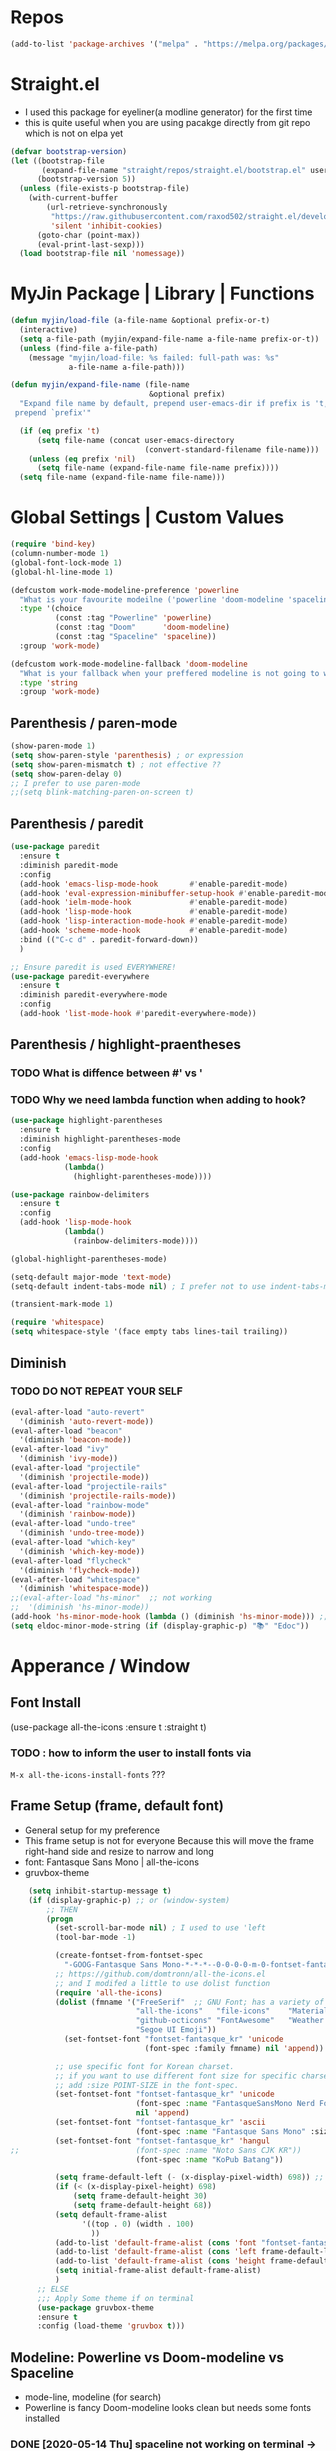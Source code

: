 #+TITTLE: Emacs Configuration
#+STARTUP: overview
#+PROPERTY: header-args :comment yes

* Repos
#+BEGIN_SRC emacs-lisp
(add-to-list 'package-archives '("melpa" . "https://melpa.org/packages/"))
#+END_SRC

* Straight.el
  - I used this package for eyeliner(a modline generator) for the first time
  - this is quite useful when you are using pacakge directly from git repo which is not on elpa yet
#+BEGIN_SRC emacs-lisp
  (defvar bootstrap-version)
  (let ((bootstrap-file
         (expand-file-name "straight/repos/straight.el/bootstrap.el" user-emacs-directory))
        (bootstrap-version 5))
    (unless (file-exists-p bootstrap-file)
      (with-current-buffer
          (url-retrieve-synchronously
           "https://raw.githubusercontent.com/raxod502/straight.el/develop/install.el"
           'silent 'inhibit-cookies)
        (goto-char (point-max))
        (eval-print-last-sexp)))
    (load bootstrap-file nil 'nomessage))
#+END_SRC

* MyJin Package | Library | Functions
#+BEGIN_SRC emacs-lisp
  (defun myjin/load-file (a-file-name &optional prefix-or-t)
    (interactive)
    (setq a-file-path (myjin/expand-file-name a-file-name prefix-or-t))
    (unless (find-file a-file-path)
      (message "myjin/load-file: %s failed: full-path was: %s"
               a-file-name a-file-path)))

  (defun myjin/expand-file-name (file-name
                                 &optional prefix)
    "Expand file name by default, prepend user-emacs-dir if prefix is 't,
   prepend `prefix'"

    (if (eq prefix 't)
        (setq file-name (concat user-emacs-directory
                                (convert-standard-filename file-name)))
      (unless (eq prefix 'nil)
        (setq file-name (expand-file-name file-name prefix))))
    (setq file-name (expand-file-name file-name)))
#+END_SRC

* Global Settings | Custom Values
#+BEGIN_SRC emacs-lisp
  (require 'bind-key)
  (column-number-mode 1)
  (global-font-lock-mode 1)
  (global-hl-line-mode 1)

  (defcustom work-mode-modeline-preference 'powerline
    "What is your favourite modeilne ('powerline 'doom-modeline 'spaceline)"
    :type '(choice
            (const :tag "Powerline" 'powerline)
            (const :tag "Doom"      'doom-modeline)
            (const :tag "Spaceline" 'spaceline))
    :group 'work-mode)

  (defcustom work-mode-modeline-fallback 'doom-modeline
    "What is your fallback when your preffered modeline is not going to work"
    :type 'string
    :group 'work-mode)
#+END_SRC

** Parenthesis / paren-mode
#+BEGIN_SRC emacs-lisp
(show-paren-mode 1)
(setq show-paren-style 'parenthesis) ; or expression
(setq show-paren-mismatch t) ; not effective ??
(setq show-paren-delay 0)
;; I prefer to use paren-mode
;;(setq blink-matching-paren-on-screen t)
#+END_SRC

** Parenthesis / paredit
#+BEGIN_SRC emacs-lisp
(use-package paredit
  :ensure t
  :diminish paredit-mode
  :config
  (add-hook 'emacs-lisp-mode-hook       #'enable-paredit-mode)
  (add-hook 'eval-expression-minibuffer-setup-hook #'enable-paredit-mode)
  (add-hook 'ielm-mode-hook             #'enable-paredit-mode)
  (add-hook 'lisp-mode-hook             #'enable-paredit-mode)
  (add-hook 'lisp-interaction-mode-hook #'enable-paredit-mode)
  (add-hook 'scheme-mode-hook           #'enable-paredit-mode)
  :bind (("C-c d" . paredit-forward-down))
  )

;; Ensure paredit is used EVERYWHERE!
(use-package paredit-everywhere
  :ensure t
  :diminish paredit-everywhere-mode
  :config
  (add-hook 'list-mode-hook #'paredit-everywhere-mode))

#+END_SRC
** Parenthesis  / highlight-praentheses
*** TODO What is diffence between #' vs '
*** TODO Why we need lambda function when adding to hook?
#+BEGIN_SRC emacs-lisp
(use-package highlight-parentheses
  :ensure t
  :diminish highlight-parentheses-mode
  :config
  (add-hook 'emacs-lisp-mode-hook
            (lambda()
              (highlight-parentheses-mode))))

(use-package rainbow-delimiters
  :ensure t
  :config
  (add-hook 'lisp-mode-hook
            (lambda()
              (rainbow-delimiters-mode))))

(global-highlight-parentheses-mode)
#+END_SRC

#+BEGIN_SRC emacs-lisp
(setq-default major-mode 'text-mode)
(setq-default indent-tabs-mode nil) ; I prefer not to use indent-tabs-mode

(transient-mark-mode 1)

(require 'whitespace)
(setq whitespace-style '(face empty tabs lines-tail trailing))
#+END_SRC
** Diminish
*** TODO DO NOT REPEAT YOUR SELF
#+BEGIN_SRC emacs-lisp
(eval-after-load "auto-revert"
  '(diminish 'auto-revert-mode))
(eval-after-load "beacon"
  '(diminish 'beacon-mode))
(eval-after-load "ivy"
  '(diminish 'ivy-mode))
(eval-after-load "projectile"
  '(diminish 'projectile-mode))
(eval-after-load "projectile-rails"
  '(diminish 'projectile-rails-mode))
(eval-after-load "rainbow-mode"
  '(diminish 'rainbow-mode))
(eval-after-load "undo-tree"
  '(diminish 'undo-tree-mode))
(eval-after-load "which-key"
  '(diminish 'which-key-mode))
(eval-after-load "flycheck"
  '(diminish 'flycheck-mode))
(eval-after-load "whitespace"
  '(diminish 'whitespace-mode))
;;(eval-after-load "hs-minor"  ;; not working
;;  '(diminish 'hs-minor-mode))
(add-hook 'hs-minor-mode-hook (lambda () (diminish 'hs-minor-mode))) ;; use instead
(setq eldoc-minor-mode-string (if (display-graphic-p) "📚" "Edoc"))
#+END_SRC
* Apperance / Window
** Font Install
   (use-package all-the-icons :ensure t :straight t)
*** TODO : how to inform the user to install fonts via
    =M-x all-the-icons-install-fonts= ???

** Frame Setup (frame, default font)
   - General setup for my preference
   - This frame setup is not for everyone
     Because this will move the frame right-hand side and resize to narrow and long
   - font: Fantasque Sans Mono | all-the-icons
   - gruvbox-theme
#+BEGIN_SRC emacs-lisp
      (setq inhibit-startup-message t)
      (if (display-graphic-p) ;; or (window-system)
          ;; THEN
          (progn
            (set-scroll-bar-mode nil) ; I used to use 'left
            (tool-bar-mode -1)

            (create-fontset-from-fontset-spec
              "-GOOG-Fantasque Sans Mono-*-*-*--0-0-0-0-m-0-fontset-fantasque_kr")
            ;; https://github.com/domtronn/all-the-icons.el
            ;; and I modifed a little to use dolist function
            (require 'all-the-icons)
            (dolist (fmname '("FreeSerif"  ;; GNU Font; has a variety of unicodes
                              "all-the-icons"   "file-icons"    "Material Icons"
                              "github-octicons" "FontAwesome"   "Weather Icons"
                              "Segoe UI Emoji"))
              (set-fontset-font "fontset-fantasque_kr" 'unicode
                                (font-spec :family fmname) nil 'append))

            ;; use specific font for Korean charset.
            ;; if you want to use different font size for specific charset,
            ;; add :size POINT-SIZE in the font-spec.
            (set-fontset-font "fontset-fantasque_kr" 'unicode
                              (font-spec :name "FantasqueSansMono Nerd Font Mono")
                              nil 'append)
            (set-fontset-font "fontset-fantasque_kr" 'ascii
                              (font-spec :name "Fantasque Sans Mono" :size 14))
            (set-fontset-font "fontset-fantasque_kr" 'hangul
  ;;                          (font-spec :name "Noto Sans CJK KR"))
                              (font-spec :name "KoPub Batang"))

            (setq frame-default-left (- (x-display-pixel-width) 698)) ;; 700 when font size is 14
            (if (< (x-display-pixel-height) 698)
                (setq frame-default-height 30)
                (setq frame-default-height 68))
            (setq default-frame-alist
                  '((top . 0) (width . 100)
                    ))
            (add-to-list 'default-frame-alist (cons 'font "fontset-fantasque_kr"))
            (add-to-list 'default-frame-alist (cons 'left frame-default-left))
            (add-to-list 'default-frame-alist (cons 'height frame-default-height))
            (setq initial-frame-alist default-frame-alist)
            )
        ;; ELSE
        ;;; Apply Some theme if on terminal
        (use-package gruvbox-theme
        :ensure t
        :config (load-theme 'gruvbox t)))
#+END_SRC

** Modeline: Powerline vs Doom-modeline vs Spaceline
    + mode-line, modeline (for search)
    + Powerline is fancy Doom-modeline looks clean but needs some fonts installed
   
*** DONE [2020-05-14 Thu] spaceline not working on terminal -> going back to fallback modeline
#+BEGIN_SRC emacs-lisp
  (let ((setting-modeline? t) (curr-ml work-mode-modeline-preference)
        (fallback-ml work-mode-modeline-fallback) (max-try 10))
    (while (and setting-modeline? (> max-try 0))
      (setq max-try (1- max-try))
      (catch 'modeline-switch
        (cond
         ((eq curr-ml 'powerline)
          (use-package powerline :ensure t :straight t)
          (use-package airline-themes
            :ensure t
            :config (load-theme 'airline-gruvbox-dark t))
          (setq setting-modeline? nil))

         ((eq curr-ml 'doom-modeline)
          (use-package doom-modeline
            :ensure t
            :defer t
            :hook (after-init . doom-modeline-mode))
          (setq setting-modeline? nil))

         ((eq curr-ml 'spaceline)
          (unless (display-graphic-p)
            (message "your preffered modelines 'spaceline is not working on terminal: going back to: %s" fallback-ml)
            (setq curr-ml fallback-ml)
            (throw 'modeline-switch fallback-ml))

            (use-package eyeliner
              :ensure t
              :straight (eyeliner :type git
                                  :host github
                                  :repo "dustinlacewell/eyeliner")
              :config
              (progn
                ; spaceline + eyeliner will complain without it
                (autoload 'projectile-project-p "projectile")
                (require 'eyeliner)
                (eyeliner/install)))
            (setq setting-modeline? nil))))))
#+END_SRC

** Not So MiniBuffer
#+BEGIN_SRC emacs-lisp
  (setq resize-mini-windows nil) ; set nil to keep size after resizing minibuffer
  (defun resize-minibuffer-window (&optional greeting-message)
    (interactive) ; needed because we will use inside global-set-key as well
    (let* ((minibuffer-orig-height (window-size (minibuffer-window)))
           (minibuffer-new-height 6)
           (delta (- minibuffer-new-height minibuffer-orig-height))
           )

      (window-resize (minibuffer-window) delta)
      (when greeting-message (message "Have a nice one. ;^]"))))

  (add-hook 'window-setup-hook (lambda ()
                                 (resize-minibuffer-window t)))
  (add-hook 'after-change-major-mode-hook (lambda ()
                                            (resize-minibuffer-window)) nil t)

  (global-set-key (kbd "C-l") (lambda()
                                (interactive) ; without this emacs will complain
                                (redraw-display)
                                (resize-minibuffer-window)))
#+END_SRC
** Ace-window (window management)
#+BEGIN_SRC emacs-lisp
  ;; copyright: https://github.com/zamansky/using-emacs/blob/master/myinit.org
  (use-package ace-window :ensure t
    :init
    (progn
      (setq aw-scope 'global) ;; was frame
      (global-set-key (kbd "C-x O") 'other-frame)
      (global-set-key [remap other-window] 'ace-window)
      (custom-set-faces
       '(aw-leading-char-face
         ((t (:inherit ace-jump-face-foreground :height 3.0)))))))

#+END_SRC

* Keyboard / Cursor / Shortcuts
** Input Method (Korean)
#+BEGIN_SRC emacs-lisp
  (setq default-input-method "korean-hangul3")
#+END_SRC
** Projectile
#+BEGIN_SRC emacs-lisp
  (use-package projectile
    :ensure t
    :straight t
    :bind (("C-c p f" . projectile-find-file)
           ("C-c p p" . projectile-switch-project)
           ("C-c p t" . projectile-find-test-file))
    :config
    (progn
      (setq projectile-enable-caching t)
      (add-hook 'prog-mode-hook 'projectile-mode)))
#+END_SRC

** Key-bindings
*** TODO Somehow I cannot use C-X C-c sequence
#+BEGIN_SRC emacs-lisp
(global-set-key (kbd "C-X C-X") 'save-buffers-kill-emacs)
#+END_SRC
** Which-key
#+BEGIN_SRC emacs-lisp
(use-package which-key
  :ensure t
  :config
  (which-key-mode))
#+END_SRC
** Avy-mode
   - [[https://github.com/abo-abo/avy]]
#+BEGIN_SRC emacs-lisp
(use-package avy
  :ensure t
  :config
  (progn
    ; I use emacs in termial many times but `C-:' doesn't seem to work
    (global-set-key (kbd "M-:") 'avy-goto-char-timer)
    (setq avy-timeout-seconds 0.35)
    ; "You can actually replace the M-g g binding of goto-line,
    ; since if you enter a digit for avy-goto-line, it will switch to
    ; goto-line with that digit already entered."
    (global-set-key (kbd "M-g g") 'avy-goto-line)))
#+END_SRC

** Fold-dwim
#+BEGIN_SRC emacs-lisp
(use-package fold-dwim :ensure t
  :config (progn
            (global-set-key (kbd "C-]")     'fold-dwim-toggle)
            (global-set-key (kbd "C-x [")    'fold-dwim-hide-all)
            (global-set-key (kbd "C-x ]")    'fold-dwim-show-all) ))

;;(hideshowvis-symbols)
#+END_SRC
** IN-PROGRESS My Own Key map / Shortcut
#+BEGIN_SRC emacs-lisp
  (define-prefix-command 'myjin-map)
  (global-set-key (kbd "C-c m") 'myjin-map)
#+END_SRC
** HACKING Open Quick Buffer or Memo                                  :elisp:
   - see the line taged as backquote
   - REF: [[https://emacs.stackexchange.com/questions/7481/how-to-evaluate-the-variables-before-adding-them-to-a-list]]

#+BEGIN_SRC emacs-lisp
    (defvar myjin/shortcut-list/key-type-prefix-link
      '(("m"        "file"     nil  "~/proj/.code-memo.org")
        ("i"        "file"     t    "myoungjin-init.org")
        ("s"        "buff"     nil  "*scratch*"))
  ;; Doc string
  "key         type    prefix link
  type: file | buff
  prefix: t | nil| path (t: user-emacs-dir;
    nil:no prefix or no need; path: string to path)" )

    (let (key-after-map link-type link-prefix link-path)
      (dolist (short-cut-pair ; after key-map named myjin-map
               myjin/shortcut-list/key-type-prefix-link nil)
        (setq key-after-map (nth 0 short-cut-pair))
        (setq link-type     (nth 1 short-cut-pair))
        (setq link-prefix   (nth 2 short-cut-pair))
        (setq link-path     (nth 3 short-cut-pair))

        (cond ((equal link-type "file")
               (define-key myjin-map (kbd key-after-map)
                 `(lambda () "open file"
                    (interactive) (myjin/load-file ,link-path ,link-prefix))))

              ((equal link-type "buff")
               (define-key myjin-map (kbd key-after-map)
                 `(lambda () "open link"
                    (interactive) (switch-to-buffer ,link-path)))))))
#+END_SRC

* Work-mode for me
  I don't think that it is good habit to make minor mode is on globally
  so I make an mode to enable some useful stuff
  
#+BEGIN_SRC emacs-lisp
  (add-to-list 'load-path (concat user-emacs-directory
                                  (convert-standard-filename "my-lisp/")))
  (add-to-list 'load-path (concat user-emacs-directory
                                  (convert-standard-filename "our-lisp/")))

  (require 'common-allow-deny-rule) ; my-lisp

  (defcustom work-mode-allowed-modes '(prog-mode emacs-lisp-mode text-mode conf-mode)
    "Major modes on which to enable the display-line-numbers mode and whitespace mode and so on"
    :group 'work-mode
    :type 'list
    :version "green")

  (defcustom work-mode-exempt-modes
    '(vterm-mode eshell-mode shell-mode term-mode ansi-term-mode)
    "Major modes on which to disable the work-mode"
    :group 'work-mode
    :type 'list
    :version "green")

  (defcustom work-mode-allowed-modes-include-derived-mode 't
    "Extends enabling work-mode through all the derived mode from work-mode-allowed mode"
    :group 'work-mode
    :type 'boolean
    :version "green")

  (defun work-mode ()
    "turn on some usuful minor mode like display-line-numbers and whitespace"
    (let (work-mode-ready? res on-or-off derived-mode-check-function)
      (setq work-mode-ready? nil)
      (setq derived-mode-check-function
            (if work-mode-allowed-modes-include-derived-mode
                (lambda (candi given-mode) ; candi is actually not used here
                  (derived-mode-p given-mode))
              nil))
      (setq res (common-allow-deny-rule-apply major-mode
                                              work-mode-allowed-modes
                                              derived-mode-check-function))
      (setq work-mode-ready? (if (eq (car res) 'allowed) t nil))
        ;;(let (status stage)
        ;;  (setq status (car res))
        ;;  (setq stage  (car (cdr res))) ;; not used
        ;;  (setq work-mode-ready? (if (eq status 'allowed) t nil)))
      ;; Do real configuration goes here
      (setq on-or-off (if work-mode-ready? 1 0))
      (dolist (mode-name '(display-line-numbers-mode
                           whitespace-mode
                           prettify-symbols-mode
                           highlight-indent-guides-mode))
      (display-line-numbers-mode  on-or-off)
      (whitespace-mode            on-or-off)
      (prettify-symbols-mode      on-or-off)
      (highlight-indent-guides-mode on-or-off))))

    (add-hook 'after-change-major-mode-hook 'work-mode)
#+END_SRC
* General Programming
** Prettify-Symbols-mode
#+BEGIN_SRC emacs-lisp
  (setq prettify-symbols-alist '(("lambda" . 955)
                                 ("->" . 8594)    ; →
                                 ("=>" . 8658)    ; ⇒
                                 ("map" . 8614)   ; ↦
                                 ))
#+END_SRC

** Highlight Indent Guides
#+BEGIN_SRC emacs-lisp
  (use-package highlight-indent-guides
    :ensure t
;    :hook ((prog-mode text-mode conf-mode) . highlight-indent-guides-mode)
    :init
    (setq highlight-indent-guides-method 'character)
    :config
    (add-hook 'focus-in-hook #'highlight-indent-guides-auto-set-faces)
    ;; `highlight-indent-guides' breaks in these modes
    (add-hook 'org-indent-mode-hook
      (defun +indent-guides-disable-maybe-h ()
        (when highlight-indent-guides-mode
          (highlight-indent-guides-mode -1)))))
#+END_SRC

* IBuffer
#+BEGIN_SRC emacs-lisp
;; note: if you're using screen and your escape key is "C-[Bb]",
;; you need to type "C-x C-b b"
(setq ibuffer-saved-filter-groups
      (quote (("default"
               ("dired" (mode . dired-mode))
               ("org"   (name . "^.*org"))
               ("perl"  (or
                         (mode . raku-mode)
                         (mode . cperl-mode)))
               ("programing" (or
                               (mode . python-mode)
                               (mode . c++-mode)
                               (mode . shellscript-mode)
                               (mode . fish-mode)))
               ("emacs" (or
                         (filename . "/\\bemacs\\b*/")
                         (name . "^\\*.*\\*$"))) ))))

(add-hook 'ibuffer-mode-hook
          (lambda ()
            (ibuffer-auto-mode 1)
            (ibuffer-switch-to-saved-filter-groups "default")))

;; don't show if name starts with double asterik "**blah~"
(require 'ibuf-ext)
(add-to-list 'ibuffer-never-show-predicates "^\\*\\*")
;; don't show filter groups if there are no buffers in that group
(setq ibuffer-show-empty-filter-groups nil)

;; Dont ask for firmation to delete marked buffers
(setq ibuffer-expert t)

(setq indo-enable-flex-match t)
(setq ido-everywhere t)
(ido-mode 1)
(defalias 'list-buffers 'ibuffer)
; or change the binding
;(global-set-key (kbd "C-x C-b") 'ibuffer)
#+END_SRC

* Org-mode
** Some abbreviation
#+BEGIN_SRC emacs-lisp
(add-to-list 'org-structure-template-alist '("SE" "#+BEGIN_SRC emacs-lisp\n?\n#+END_SRC"))
#+END_SRC
** Todo Keywords
#+BEGIN_SRC emacs-lisp
(setq org-todo-keywords '((sequence "TODO(t)" "HACKING(h)" "WAITING(w)" "|" "DONE(d)" "CANCELLED(c)")))
#+END_SRC

** Org bullet mode
**** TODO make some vertical align to use Segoe UI Emoji Font
#+BEGIN_SRC emacs-lisp
  (use-package org-bullets :ensure t
    :config
    (add-hook 'org-mode-hook (lambda () (org-bullets-mode 1))))

  (setq org-hide-emphasis-markers t)

  (defvar myjin/org-bullets-bullet-list-common
    '("❂" "⊛" "✪" "✵" "✼"  "✧" "⁕" )
    "rxvt-unicode can display those chars with nerd font; It is actually can be drawed with GNU FreeSerif also")

  (defvar myjin/org-bullets-bullet-list)
  (defvar myjin/org-ellipsis " »")
  (setq myjin/org-bullets-bullet-list (cons (if (display-graphic-p) "⚝" "❃")
                                                myjin/org-bullets-bullet-list-common))

  (setq org-bullets-bullet-list myjin/org-bullets-bullet-list)
  (setq org-ellipsis (if (display-graphic-p) "⮯"  " »"))

  (font-lock-add-keywords 'org-mode
                          '(("^ +\\([-*]\\) "
                             (0 (prog1 () (compose-region (match-beginning 1) (match-end 1) "•"))))))

#+END_SRC
*** TESTING
#+BEGIN_SRC emacs-lisp
  (setq org-link-frame-setup
        (quote
         ((vm . vm-visit-folder-other-frame)
          (vm-imap . vm-visit-imap-folder-other-frame)
          (gnus . org-gnus-no-new-news)
          (file . find-file)
          (wl . wl-other-frame))))

  ;; From http://www.howardism.org/Technical/Emacs/orgmode-wordprocessor.html
  (when (window-system)
    (let* ((variable-tuple (cond ((x-list-fonts "Source Sans Pro") '(:font "Source Sans Pro"))
                                 ((x-list-fonts "Lucida Grande")   '(:font "Lucida Grande"))
                                 ((x-family-fonts "Fira Sans Compressed")   '(:family "Fira Sans Compressed"))
                                 ((x-list-fonts "FantasqueSansMono Nerd Font Mono")   '(:font "FantasqueSansMono Nerd Font Mono"))
                                 ((x-list-fonts "Verdana")         '(:font "Verdana"))
                                 ((x-family-fonts "Sans Serif")    '(:family "Sans Serif"))
                                 (nil (warn "Cannot find a Sans Serif Font.  Install Source Sans Pro."))))
           (base-font-color     (face-foreground 'default nil 'default))
           (headline           `(:inherit default :weight bold :foreground ,base-font-color)))

      (custom-theme-set-faces 'user
                              `(org-level-8 ((t (,@headline ,@variable-tuple))))
                              `(org-level-7 ((t (,@headline ,@variable-tuple))))
                              `(org-level-6 ((t (,@headline ,@variable-tuple))))
                              `(org-level-5 ((t (,@headline ,@variable-tuple))))
                              `(org-level-4 ((t (,@headline ,@variable-tuple :height 1.1))))
                              `(org-level-3 ((t (,@headline ,@variable-tuple :height 1.25))))
                              `(org-level-2 ((t (,@headline ,@variable-tuple :height 1.5))))
                              `(org-level-1 ((t (,@headline ,@variable-tuple :height 1.5))))
                              `(org-document-title ((t (,@headline ,@variable-tuple :height 1.5 :underline nil))))))
    )

#+END_SRC

* Org-mode Check Level 1 (Type C-c C-k)
** Check Level 2
*** Check Level 3
**** Check Level 4
***** Check Level 5
****** check level 6
******* check level 7
******** check level 8

* Programming, Editing
** Saveplace
   automatically save last edit place
#+BEGIN_SRC emacs-lisp
  (require 'saveplace)
  (setq save-place-file "~/.config/emacs/places")
  (setq save-place-forget-unreadable-files nil)
  (save-place-mode 1)
#+END_SRC

** Display line numbers
#+BEGIN_SRC emacs-lisp
(require 'display-line-numbers)
(setq display-line-numbers t)
(setq display-line-numbers-type t) ; setting display-line-numbers isn't enough

(setq display-line-numbers-current-absoulte t)

(defcustom display-line-numbers-allowed-on-starred-buffers 'nil
  "Disable buffers that have stars in them like *Gnu Emacs*"
  :type 'boolean
  :group 'display-line-numbers)

(defun display-line-numbers--turn-on ()
  "turn on line numbers in `display-line-numbers-allowed-modes' but excluding
certain major modes defined in `display-line-numbers-exempt-modes'"
  (if (or display-line-numbers-allowed-on-starred-buffers
          (not string-match "*" (buffer-name)))
      (display-line-numbers-mode 1)
    (display-line-numbers-mode 0)))
#+END_SRC
** More language modes
#+BEGIN_SRC emacs-lisp
(use-package raku-mode :ensure t :defer t)
(use-package fish-mode :ensure t :defer t)
#+END_SRC
** Flycheck
#+BEGIN_SRC emacs-lisp
(use-package flycheck
  :ensure t
  :defer t
  :init (add-hook 'prog-mode-hook 'flycheck-mode))

(use-package flycheck-perl6 :ensure t)
#+END_SRC
** Auto-complete
#+BEGIN_SRC emacs-lisp
;; https://cestlaz.github.io/posts/using-emacs-8-autocomplete/
(use-package auto-complete
  :ensure t
  :init
  (progn
    (ac-config-default)
    (global-auto-complete-mode t) ))

(add-to-list 'ac-modes 'raku-mode)
#+END_SRC
** Swiper / Counsel
   - [[https://cestlaz.github.io/posts/using-emacs-6-swiper/]]
#+BEGIN_SRC emacs-lisp
(use-package counsel :ensure t )

(use-package swiper
  :ensure try
  :config
  (progn
    (ivy-mode 1)
    (setq ivy-use-virtual-buffers t)
    (setq ivy-height 7)
    (setq ivy-fixed-height-minibuffer nil)
    (global-set-key "\C-s" 'swiper)
    (global-set-key (kbd "C-c C-r") 'ivy-resume)
    (global-set-key (kbd "<f6>") 'ivy-resume)
    (global-set-key (kbd "M-x") 'counsel-M-x)
    (global-set-key (kbd "C-x C-f") 'counsel-find-file)
    (global-set-key (kbd "<f1> f") 'counsel-describe-function)
    (global-set-key (kbd "<f1> v") 'counsel-describe-variable)
    (global-set-key (kbd "<f1> l") 'counsel-load-library)
    (global-set-key (kbd "<f2> i") 'counsel-info-lookup-symbol)
    (global-set-key (kbd "<f2> u") 'counsel-unicode-char)
    (global-set-key (kbd "C-c g") 'counsel-git)
    (global-set-key (kbd "C-c j") 'counsel-git-grep)
    (global-set-key (kbd "C-c k") 'counsel-ag)
    (global-set-key (kbd "C-x l") 'counsel-locate)
    (global-set-key (kbd "C-S-o") 'counsel-rhythmbox)
    (define-key read-expression-map (kbd "C-r") 'counsel-expression-history)
    ))
#+END_SRC
* Dired / Listing / Bookmarks
** Open Bookmark by Default
#+BEGIN_SRC emacs-lisp
;;; open bookmark when emacs is running withougt visiting a file.
;;  note: it is not working when emacs is running as daemon
(defun make-initial-buffer-as-bookmark-if-no-file-visited ()
  (let ((no-file-visited t)
        (args command-line-args))
    (dolist (arg (cdr args))
      (progn
        (if (file-exists-p arg)
            (setq no-file-visited nil))))
    (when no-file-visited
      (bookmark-bmenu-list) ;; create a book mark buffer first
      (setq initial-buffer-choice (lambda ()(get-buffer "*Bookmark List*"))))))

(add-hook 'after-init-hook
          (lambda () (make-initial-buffer-as-bookmark-if-no-file-visited)))
#+END_SRC

** All-the-icons-Dired vs treemacs-icons-dired
*** TODO hack treemacs-icons-dired to use all-the-icons aligned.

#+BEGIN_SRC emacs-lisp
  (use-package all-the-icons-dired :ensure t
    :config
    (add-hook 'dired-mode-hook #'all-the-icons-dired-mode))
  (use-package treemacs-icons-dired :ensure t
    :config
    (progn
      (require 'dired)
      (if (display-graphic-p)
          (add-hook 'dired-mode-hook 'treemacs-icons-dired-mode))))
#+END_SRC

** IN-PROGRESS Treemacs
#+BEGIN_SRC emacs-lisp
    (use-package treemacs
      :ensure t
      :defer t
      :init
      (with-eval-after-load 'winum
        (define-key winum-keymap (kbd "M-0") #'treemacs-select-window))
      :config
      (progn
        (setq treemacs-collapse-dirs                 (if treemacs-python-executable 3 0)
              treemacs-deferred-git-apply-delay      0.5
              treemacs-directory-name-transformer    #'identity
              treemacs-display-in-side-window        t
              treemacs-eldoc-display                 t
              treemacs-file-event-delay              5000
              treemacs-file-extension-regex          treemacs-last-period-regex-value
              treemacs-file-follow-delay             0.2
              treemacs-file-name-transformer         #'identity
              treemacs-follow-after-init             t
              treemacs-git-command-pipe              ""
              treemacs-goto-tag-strategy             'refetch-index
              treemacs-indentation                   2
              treemacs-indentation-string            " "
              treemacs-is-never-other-window         nil
              treemacs-max-git-entries               5000
              treemacs-missing-project-action        'ask
              treemacs-move-forward-on-expand        nil
              treemacs-no-png-images                 nil
              treemacs-no-delete-other-windows       t
              treemacs-project-follow-cleanup        nil
              treemacs-persist-file                  (expand-file-name ".cache/treemacs-persist" user-emacs-directory)
              treemacs-position                      'left
              treemacs-recenter-distance             0.1
              treemacs-recenter-after-file-follow    nil
              treemacs-recenter-after-tag-follow     nil
              treemacs-recenter-after-project-jump   'always
              treemacs-recenter-after-project-expand 'on-distance
              treemacs-show-cursor                   nil
              treemacs-show-hidden-files             t
              treemacs-silent-filewatch              nil
              treemacs-silent-refresh                nil
              treemacs-sorting                       'alphabetic-asc
              treemacs-space-between-root-nodes      t
              treemacs-tag-follow-cleanup            t
              treemacs-tag-follow-delay              1.5
              treemacs-user-mode-line-format         nil
              treemacs-user-header-line-format       nil
              treemacs-width                         35)

        ;; The default width and height of the icons is 22 pixels. If you are
        ;; using a Hi-DPI display, uncomment this to double the icon size.
        (treemacs-resize-icons 18)

        (treemacs-follow-mode t)
        (treemacs-filewatch-mode t)
        (treemacs-fringe-indicator-mode t)
        (pcase (cons (not (null (executable-find "git")))
                     (not (null treemacs-python-executable)))
          (`(t . t)
           (treemacs-git-mode 'deferred))
          (`(t . _)
           (treemacs-git-mode 'simple))))
      :bind
      (:map global-map
            ("M-0"       . treemacs-select-window)
            ("C-x t 1"   . treemacs-delete-other-windows)
            ("C-x t t"   . treemacs)
            ("C-x t B"   . treemacs-bookmark)
            ("C-x t C-t" . treemacs-find-file)
            ("C-x t M-t" . treemacs-find-tag)))

  ;  (use-package treemacs-evil
  ;    :after treemacs evil
  ;    :ensure t)

    (use-package treemacs-projectile
      :after treemacs projectile
      :ensure t)

    (use-package treemacs-magit
      :after treemacs magit
      :ensure t)

    (use-package treemacs-persp
      :after treemacs persp-mode
      :ensure t
      :config (treemacs-set-scope-type 'Perspectives))
#+END_SRC

* Misc / Testing
** Beacon
#+BEGIN_SRC emacs-lisp
    (unless (display-graphic-p) ;; it is buggy with my X-window setup
        (use-package beacon :ensure t
          :config
          (progn
          (beacon-mode 1)
          (setq beacon-blink-when-buffer-changes t)
          (setq beacon-blink-when-focused t))))
#+END_SRC
** Tabbar
#+BEGIN_SRC emacs-lisp
(use-package tabbar
  :ensure t
  :config (progn
            (tabbar-mode 1)
            (global-set-key (kbd "C-c C-j") 'tabbar-backward)
            (global-set-key (kbd "C-c C-k") 'tabbar-forward)
            (global-set-key (kbd "C-c C-p") 'tabbar-backward-group)
            (global-set-key (kbd "C-c C-n") 'tabbar-forward-group)))
#+END_SRC
** Neo-tree
#+BEGIN_SRC emacs-lisp
;;(use-package neotree
;;  :ensure t
;;  :config (progn
;;            (setq neo-smart-open t)
;;            (setq neo-window-fixed-size nil)
;;            (global-set-key [f8] 'neotree-toggle)))
;;    (evil-leader/set-key
;;     "tt" 'neotree-toggle
;;           "tp" 'neotree-projectile-action)))
#+END_SRC
** Nov-mode
#+BEGIN_SRC emacs-lisp
  (use-package nov
    :ensure t
    :init
    (defun my-nov-font-setup ()
      (face-remap-add-relative
      'variable-pitch '(:family "Bookerly" :height 1.3)))
    :config
    (progn
      (setq nov-text-width t)
      (setq visual-fill-column-center-text t)
      (add-hook 'nov-mode-hook (lambda () (visual-line-mode)))
      (if (display-graphic-p)
          (add-hook 'nov-mode-hook 'my-nov-font-setup))
      (add-to-list 'auto-mode-alist '("\\.epub\$" . nov-mode))))
#+END_SRC
** Image size
#+BEGIN_SRC emacs-lisp
  (setq max-image-size "no limit??")
#+END_SRC
** Visual-line-mode
   - this is from [[https://www.emacswiki.org/emacs/VisualLineMode]]
#+BEGIN_SRC emacs-lisp
  (defvar visual-wrap-column nil)

  (defun set-visual-wrap-column (new-wrap-column &optional buffer)
    "Force visual line wrap at NEW-WRAP-COLUMN in BUFFER (defaults
  to current buffer) by setting the right-hand margin on every
  window that displays BUFFER.  A value of NIL or 0 for
  NEW-WRAP-COLUMN disables this behavior."
    (interactive (list (read-number "New visual wrap column, 0 to disable: " (or visual-wrap-column fill-column 0))))
    (if (and (numberp new-wrap-column)
             (zerop new-wrap-column))
      (setq new-wrap-column nil))
    (with-current-buffer (or buffer (current-buffer))
      (visual-line-mode t)
      (set (make-local-variable 'visual-wrap-column) new-wrap-column)
      (add-hook 'window-configuration-change-hook 'update-visual-wrap-column nil t)
      (let ((windows (get-buffer-window-list)))
        (while windows
          (when (window-live-p (car windows))
            (with-selected-window (car windows)
              (update-visual-wrap-column)))
          (setq windows (cdr windows))))))

  (defun update-visual-wrap-column ()
    (if (not visual-wrap-column)
      (set-window-margins nil nil)
      (let* ((current-margins (window-margins))
             (right-margin (or (cdr current-margins) 0))
             (current-width (window-width))
             (current-available (+ current-width right-margin)))
        (if (<= current-available visual-wrap-column)
          (set-window-margins nil (car current-margins))
          (set-window-margins nil (car current-margins)
                              (- current-available visual-wrap-column))))))
#+END_SRC

* Experiment
  - hide some minor mode
  [[https://emacs.stackexchange.com/questions/3925/hide-list-of-minor-modes-in-mode-line/3928#comment5928_3928]]
#+BEGIN_SRC emacs-lisp
(defvar hidden-minor-modes ; example, write your own list of hidden
  '(abbrev-mode            ; minor modes
    auto-fill-function
    auto-complete-mode
;    flycheck-mode
;    flyspell-mode
;    inf-haskell-mode
;    haskell-indent-mode
;    haskell-doc-mode
    smooth-scroll-mode))

(defun purge-minor-modes ()
  (interactive)
  (dolist (x hidden-minor-modes nil)
    (let ((trg (cdr (assoc x minor-mode-alist))))
      (when trg
        (setcar trg "")))))

(add-hook 'after-change-major-mode-hook 'purge-minor-modes)

#+END_SRC

